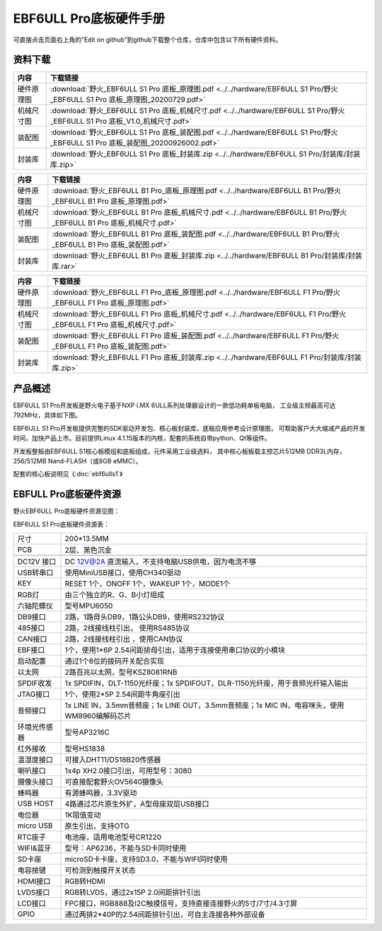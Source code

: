 .. vim: syntax=rst


EBF6ULL Pro底板硬件手册
==========================================

可直接点击页面右上角的“Edit on github”到github下载整个仓库，仓库中包含以下所有硬件资料。


资料下载
------------------------

============  ====================
内容            下载链接
============  ====================
硬件原理图     :download:`野火_EBF6ULL S1 Pro 底板_原理图.pdf <../../hardware/EBF6ULL S1 Pro/野火_EBF6ULL S1 Pro 底板_原理图_20200729.pdf>`
机械尺寸图     :download:`野火_EBF6ULL S1 Pro 底板_机械尺寸.pdf <../../hardware/EBF6ULL S1 Pro/野火_EBF6ULL S1 Pro 底板_V1.0_机械尺寸.pdf>`
装配图         :download:`野火_EBF6ULL S1 Pro 底板_装配图.pdf <../../hardware/EBF6ULL S1 Pro/野火_EBF6ULL S1 Pro 底板_装配图_20200926002.pdf>`
封装库         :download:`野火_EBF6ULL S1 Pro 底板_封装库.zip <../../hardware/EBF6ULL S1 Pro/封装库/封装库.zip>`
============  ====================

============  ====================
内容            下载链接
============  ====================
硬件原理图     :download:`野火_EBF6ULL B1 Pro_底板_原理图.pdf <../../hardware/EBF6ULL B1 Pro/野火_EBF6ULL B1 Pro 底板_原理图.pdf>`
机械尺寸图     :download:`野火_EBF6ULL B1 Pro 底板_机械尺寸.pdf <../../hardware/EBF6ULL B1 Pro/野火_EBF6ULL B1 Pro 底板_机械尺寸.pdf>`
装配图         :download:`野火_EBF6ULL B1 Pro 底板_装配图.pdf <../../hardware/EBF6ULL B1 Pro/野火_EBF6ULL B1 Pro 底板_装配图.pdf>`
封装库         :download:`野火_EBF6ULL B1 Pro 底板_封装库.zip <../../hardware/EBF6ULL B1 Pro/封装库/封装库.rar>`
============  ====================

============  ====================
内容            下载链接
============  ====================
硬件原理图     :download:`野火_EBF6ULL F1 Pro_底板_原理图.pdf <../../hardware/EBF6ULL F1 Pro/野火_EBF6ULL F1 Pro 底板_原理图.pdf>`
机械尺寸图     :download:`野火_EBF6ULL F1 Pro 底板_机械尺寸.pdf <../../hardware/EBF6ULL F1 Pro/野火_EBF6ULL F1 Pro 底板_机械尺寸.pdf>`
装配图         :download:`野火_EBF6ULL F1 Pro 底板_装配图.pdf <../../hardware/EBF6ULL F1 Pro/野火_EBF6ULL F1 Pro 底板_装配图.pdf>`
封装库         :download:`野火_EBF6ULL F1 Pro 底板_封装库.zip <../../hardware/EBF6ULL F1 Pro/封装库/封装库.zip>`
============  ====================

产品概述
------------------------

EBF6ULL S1 Pro开发板是野火电子基于NXP i.MX 6ULL系列处理器设计的一款低功耗单板电脑，
工业级主频最高可达 792MHz，具体如下图。

.. image:: media/imx6pr002.jpeg
   :align: center
   :alt: EBF6ULL S1 Pro开发板



EBF6ULL S1 Pro开发板提供完整的SDK驱动开发包、核心板封装库，底板应用参考设计原理图，
可帮助客户大大缩减产品的开发时间，加快产品上市。目前提供Linux 4.1.15版本的内核，配套的系统自带python、Qt等组件。

开发板整板由EBF6ULL S1核心板模组和底板组成，元件采用工业级选料，
其中核心板板载主控芯片512MB DDR3L内存，256/512MB Nand-FLASH（或8GB eMMC）。

配套的核心板说明见《:doc:`ebf6ulls1`》



EBFULL Pro底板硬件资源
------------------------

野火EBF6ULL Pro底板硬件资源见图：

.. image:: media/imx6pr005.jpeg
   :align: center
   :alt: EBF6ULL Pro底板硬件资源见图


EBF6ULL S1 Pro底板硬件资源表：

============ ============================================================================================
尺寸         200*13.5MM
PCB          2层、黑色沉金
\
DC12V 接口   DC 12V@2A 直流输入，不支持电脑USB供电，因为电流不够
USB转串口    使用MiniUSB接口，使用CH340驱动
KEY          RESET 1个，ONOFF 1个，WAKEUP 1个，MODE1个
RGB灯        由三个独立的R、G、B小灯组成
六轴陀螺仪   型号MPU6050
DB9接口      2路，1路母头DB9，1路公头DB9，使用RS232协议
485接口      2路，2线接线柱引出， 使用RS485协议
CAN接口      2路，2线接线柱引出 ，使用CAN协议
EBF接口      1个，使用1*6P 2.54间距排母引出，适用于连接使用串口协议的小模块
启动配置     通过1个8位的拨码开关配合实现
以太网       2路百兆以太网，型号KSZ8081RNB
SPDIF收发    1x SPDIFIN，DLT-1150光纤座；1x SPDIFOUT，DLR-1150光纤座，用于音频光纤输入输出
JTAG接口     1个，使用2*5P 2.54间距牛角座引出
音频接口     1x LINE IN，3.5mm音频座；1x LINE OUT，3.5mm音频座；1x MIC IN，电容咪头，使用WM8960编解码芯片
环境光传感器 型号AP3216C
红外接收     型号HS1838
温湿度接口   可接入DHT11/DS18B20传感器
喇叭接口     1x4p XH2.0接口引出，可用型号：3080
摄像头接口   可直接配套野火OV5640摄像头
蜂鸣器       有源蜂鸣器，3.3V驱动
USB HOST     4路通过芯片原生外扩，A型母座双层USB接口
电位器       1K阻值变动
micro USB    原生引出，支持OTG
RTC座子      电池座，适用电池型号CR1220
WIFI&蓝牙    型号：AP6236，不能与SD卡同时使用
SD卡座       microSD卡卡座，支持SD3.0，不能与WIFI同时使用
电容按键     可检测到触摸开关状态
HDMI接口     RGB转HDMI
LVDS接口     RGB转LVDS，通过2x15P 2.0间距排针引出
LCD接口      FPC接口，RGB888及I2C触摸信号，支持直接连接野火的5寸/7寸/4.3寸屏
GPIO         通过两排2*40P的2.54间距排针引出，可自主连接各种外部设备
============ ============================================================================================
